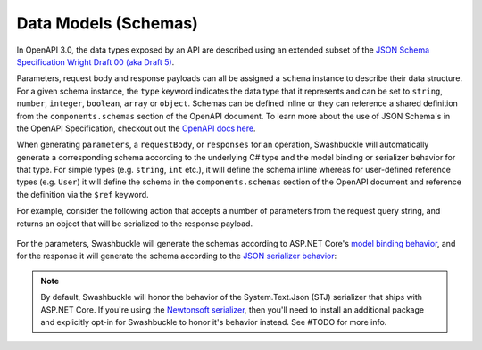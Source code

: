 Data Models (Schemas)
===========================

In OpenAPI 3.0, the data types exposed by an API are described using an extended subset of the `JSON Schema Specification Wright Draft 00 (aka Draft 5) <https://tools.ietf.org/html/draft-wright-json-schema-00#section-4.2>`_.

Parameters, request body and response payloads can all be assigned a ``schema`` instance to describe their data structure. For a given schema instance, the ``type`` keyword indicates the data type that it represents and can be set to ``string``, ``number``, ``integer``, ``boolean``, ``array`` or ``object``. Schemas can be defined inline or they can reference a shared definition from the ``components.schemas`` section of the OpenAPI document. To learn more about the use of JSON Schema's in the OpenAPI Specification, checkout out the `OpenAPI docs here <https://swagger.io/docs/specification/data-models/>`_.

When generating ``parameters``, a ``requestBody``, or ``responses`` for an operation, Swashbuckle will automatically generate a corresponding schema according to the underlying C# type and the model binding or serializer behavior for that type. For simple types (e.g. ``string``, ``int`` etc.), it will define the schema inline whereas for user-defined reference types (e.g. ``User``) it will define the schema in the ``components.schemas`` section of the OpenAPI document and reference the definition via the ``$ref`` keyword.

For example, consider the following action that accepts a number of parameters from the request query string, and returns an object that will be serialized to the response payload.

    .. literalinclude:: ..\..\..\test\WebSites\TheBasics\Controllers\UsersController.cs
        :language: csharp
        :start-at: [HttpGet("search")]
        :end-at: public
        :dedent: 8

    .. literalinclude:: ..\..\..\test\WebSites\TheBasics\Models\PagingParams.cs
        :language: csharp
        :start-at: public class PagingParams
        :lines: 1-5
        :dedent: 4

    .. literalinclude:: ..\..\..\test\WebSites\TheBasics\Models\User.cs
        :language: csharp
        :start-at: public class User
        :lines: 1-5 
        :dedent: 4

For the parameters, Swashbuckle will generate the schemas according to ASP.NET Core's `model binding behavior <https://docs.microsoft.com/en-us/aspnet/core/mvc/models/model-binding?view=aspnetcore-3.1>`_, and for the response it will generate the schema according to the `JSON serializer behavior <https://docs.microsoft.com/en-us/dotnet/standard/serialization/system-text-json-how-to>`_:

    .. literalinclude:: ..\..\..\test\WebSites\TheBasics\swagger.yaml
        :language: yaml
        :start-after: operationId: SearchUsers
        :end-before: x-operationId: SearchUsers
        :dedent: 6

    .. literalinclude:: ..\..\..\test\WebSites\TheBasics\swagger.yaml
        :language: yaml
        :start-at: components:

.. note:: By default, Swashbuckle will honor the behavior of the System.Text.Json (STJ) serializer that ships with ASP.NET Core. If you're using the `Newtonsoft serializer <https://www.newtonsoft.com/json/help/html/SerializationGuide.htm>`_, then you'll need to install an additional package and explicitly opt-in for Swashbuckle to honor it's behavior instead. See #TODO for more info.